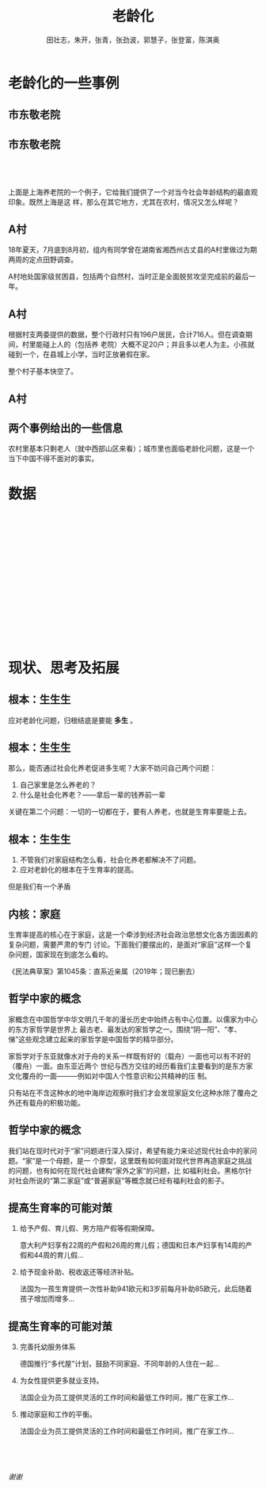 #+TITLE: 老龄化
#+AUTHOR: 田壮志，朱开，张青，张劲波，郭慧子，张登富，陈淇奥
#+startup: beamer
#+LaTeX_CLASS: beamer
#+OPTIONS: H:2
#+LATEX_HEADER: \usetheme{metropolis}
#+LATEX_HEADER: \usepackage[UTF8]{ctex}
#+LATEX_HEADER: \usepackage{caption}
#+LATEX_HEADER: \usepackage{csquotes}
#+LATEX_HEADER: \usepackage{subcaption}
#+LATEX_HEADER: \usepackage[font=itshape]{quoting}
#+OPTIONS: toc:nil

* 老龄化的一些事例
** 市东敬老院
    \begin{columns}[onlytextwidth,T]
      \column{\dimexpr\linewidth-50mm-5mm}
    市东敬老院是邯郸校区北区东侧的一家养老院，与宿舍区仅有一墙之隔。
      \column{50mm}
    \includegraphics[width=50mm]{3}
    \end{columns}
** 市东敬老院
    \begin{figure}[ht]
        \begin{minipage}[b]{0.45\linewidth}
            \centering
            \includegraphics[width=\textwidth]{2}
            \caption*{市东敬老院}
            \label{fig:a}
        \end{minipage}
        \hspace{0.5cm}
        \begin{minipage}[b]{0.45\linewidth}
            \centering
            \includegraphics[width=\textwidth]{1}
            \caption*{青书馆}
            \label{fig:b}
        \end{minipage}
    \end{figure}

** ​
    上面是上海养老院的一个例子，它给我们提供了一个对当今社会年龄结构的最直观印象。既然上海是这
    样，那么在其它地方，尤其在农村，情况又怎么样呢？

** A村
    18年夏天，7月底到8月初，组内有同学曾在湖南省湘西州古丈县的A村里做过为期两周的定点田野调查。

    A村地处国家级贫困县，包括两个自然村，当时正是全面脱贫攻坚完成前的最后一年。

    \begin{figure}
    \centering
    \includegraphics[width=.7\textwidth]{4}
    \caption*{A村地形图}
    \end{figure}

** A村
    根据村支两委提供的数据，整个行政村只有196户居民，合计716人。但在调查期间，村里能碰上人的（包括养
    老院）大概不足20户；并且多以老人为主。小孩就碰到一个，在县城上小学，当时正放暑假在家。\pause

    整个村子基本快空了。
** A村
    \begin{figure}
        \centering
        \begin{subfigure}[b]{0.48\textwidth}
            \centering
            \includegraphics[width=\textwidth]{11}
        \end{subfigure}
        \hfill
        \begin{subfigure}[b]{0.48\textwidth}
            \centering
            \includegraphics[width=\textwidth]{12}
        \end{subfigure}
        \vskip\baselineskip
        \begin{subfigure}[b]{0.48\textwidth}
            \centering
            \includegraphics[width=\textwidth]{13}
        \end{subfigure}
        \hfill
        \begin{subfigure}[b]{0.48\textwidth}
            \centering
            \includegraphics[width=\textwidth]{14}
        \end{subfigure}
    \end{figure}
** 两个事例给出的一些信息
    农村里基本只剩老人（就中西部山区来看）；城市里也面临老龄化问题，这是一个当下中国不得不面对的事实。
* 数据
** ​
    #+ATTR_LATEX: :width .99\textwidth
    #+NAME:
    #+CAPTION:
    [[./5.png]]
** ​
    #+ATTR_LATEX: :width .99\textwidth
    #+NAME:
    #+CAPTION:
    [[./6.png]]
** ​
    #+ATTR_LATEX: :width .99\textwidth
    #+NAME:
    #+CAPTION:
    [[./7.png]]
** ​
    #+ATTR_LATEX: :width .99\textwidth
    #+NAME:
    #+CAPTION:
    [[./8.png]]
** ​
    #+ATTR_LATEX: :width .99\textwidth
    #+NAME:
    #+CAPTION:
    [[./9.png]]

* 现状、思考及拓展
** 根本：生生生
    \begin{quoting}
    {\footnotesize 47.实施积极应对人口老龄化国家战略。制定人口长期发展战略，优化生育政策，增强生育政策包容性，提高优生优育服务水平，发展普惠托育服务体系，降低生育、养育、教育成本，促进人口长期均衡发展，提高人口素质。积极开发老龄人力资源，发展银发经济。推动养老事业和养老产业协同发展，健全基本养老服务体系，发展普惠型养老服务和互助性养老，支持家庭承担养老功能，培育养老新业态，构建居家社区机构相协调、医养康养相结合的养老服务体系，健全养老服务综合监管制度。}
    \end{quoting}

    应对老龄化问题，归根结底是要能 *多生* 。
** 根本：生生生
    那么，能否通过社会化养老促进多生呢？大家不妨问自己两个问题：
    1. 自己家里是怎么养老的？
    2. 什么是社会化养老？——拿后一辈的钱养前一辈\pause


    关键在第二个问题：一切的一切都在于，要有人养老，也就是生育率要能上去。
** 根本：生生生
    1. 不管我们对家庭结构怎么看，社会化养老都解决不了问题。
    2. 应对老龄化的根本在于生育率的提高。\pause


    但是我们有一个矛盾
    \begin{align*}
    \text{老人要养老}&\longrightarrow\text{需要一定的生育率}\\
    \text{独生子女一代压力大}&\longrightarrow\text{没有生育意愿}
    \end{align*}
** 内核：家庭
    生育率提高的核心在于家庭，这是一个牵涉到经济社会政治思想文化各方面因素的复杂问题，需要严肃的专门
    讨论。下面我们要摆出的，是面对“家庭”这样一个复杂问题，国家现在到底怎么看的。\pause

    《民法典草案》第1045条：直系近亲属（2019年；现已删去）
    #+ATTR_LATEX: :width .7\textwidth
    #+NAME:
    #+CAPTION:
    [[./10.png]]
** 哲学中家的概念
    家概念在中国哲学中华文明几千年的漫长历史中始终占有中心位置。以儒家为中心的东方家哲学是世界上
    最古老、最发达的家哲学之一。围绕“阴—阳”、“孝、悌”这些观念建立起来的家哲学是中国哲学的精华部分。\pause

    家哲学对于东亚就像水对于舟的关系一样既有好的（载舟）一面也可以有不好的（覆舟）一面。由东亚近两个
    世纪与西方交往的经历看我们主要看到的是东方家文化覆舟的一面———例如对中国人个性意识和公共精神的压
    制。\pause

    只有站在不含这种水的地中海岸边观察时我们才会发现家庭文化这种水除了覆舟之外还有载舟的积极功能。
** 哲学中家的概念
    我们站在现时代对于“家”问题进行深入探讨，希望有能力来论述现代社会中的家问题。“家”是一个母题，是一
    个原型，这里既有如何面对现代世界再造家庭之挑战的问题，也有如何在现代社会建构“家外之家”的问题，比
    如福利社会。黑格尔针对社会所说的“第二家庭”或“普遍家庭”等概念就已经有福利社会的影子。\pause


** 提高生育率的可能对茦
    1. 给予产假、育儿假、男方陪产假等假期保障。

       意大利产妇享有22周的产假和26周的育儿假；德国和日本产妇享有14周的产假和44周的育儿假\(\dots\)
    2. 给予现金补助、税收返还等经济补贴。

       法国为一孩生育提供一次性补助941欧元和3岁前每月补助85欧元，此后随着孩子增加而增多\(\dots\)

** 提高生育率的可能对茦
    3. [@3] 完善托幼服务体系

       德国推行“多代屋”计划，鼓励不同家庭、不同年龄的人住在一起\(\dots\)
    4. 为女性提供更多就业支持。

       法国企业为员工提供灵活的工作时间和最低工作时间，推广在家工作\(\dots\)
    5. 推动家庭和工作的平衡。

       法国企业为员工提供灵活的工作时间和最低工作时间，推广在家工作\(\dots\)

** ​
    \centering \Large
  \emph{谢谢}
